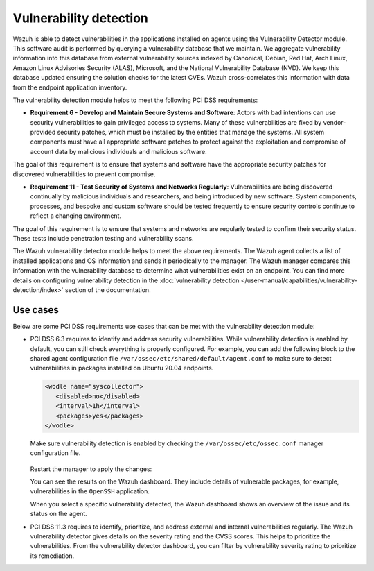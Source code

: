 .. Copyright (C) 2015, Wazuh, Inc.

.. meta::
  :description: Learn more about how to use Wazuh log collection and analysis capabilities to meet the following PCI DSS controls. 
  
Vulnerability detection
=======================

Wazuh is able to detect vulnerabilities in the applications installed on agents using the Vulnerability Detector module. This software audit is performed by querying a vulnerability database that we maintain. We aggregate vulnerability information into this database from external vulnerability sources indexed by Canonical, Debian, Red Hat, Arch Linux, Amazon Linux Advisories Security (ALAS), Microsoft, and the National Vulnerability Database (NVD). We keep this database updated ensuring the solution checks for the latest CVEs. Wazuh cross-correlates this information with data from the endpoint application inventory.

The vulnerability detection module helps to meet the following PCI DSS requirements:

-  **Requirement 6 - Develop and Maintain Secure Systems and Software**: Actors with bad intentions can use security vulnerabilities to gain privileged access to systems. Many of these vulnerabilities are fixed by vendor-provided security patches, which must be installed by the entities that manage the systems. All system components must have all appropriate software patches to protect against the exploitation and compromise of account data by malicious individuals and malicious software. 

The goal of this requirement is to ensure that systems and software have the appropriate security patches for discovered vulnerabilities to prevent compromise.

-  **Requirement 11 - Test Security of Systems and Networks Regularly**: Vulnerabilities are being discovered continually by malicious individuals and researchers, and being introduced by new software. System components, processes, and bespoke and custom software should be tested frequently to ensure security controls continue to reflect a changing environment. 

The goal of this requirement is to ensure that systems and networks are regularly tested to confirm their security status. These tests include penetration testing and vulnerability scans.

The Wazuh vulnerability detector module helps to meet the above requirements. The Wazuh agent collects a list of installed applications and OS information and sends it periodically to the manager. The Wazuh manager compares this information with the vulnerability database to determine what vulnerabilities exist on an endpoint. You can find more details on configuring vulnerability detection in the :doc:`vulnerability detection </user-manual/capabilities/vulnerability-detection/index>` section of the documentation. 


Use cases
---------

Below are some PCI DSS requirements use cases that can be met with the vulnerability detection module:

-  PCI DSS 6.3 requires to identify and address security vulnerabilities. While vulnerability detection is enabled by default, you can still check everything is properly configured. For example, you can add the following block to the shared agent configuration file ``/var/ossec/etc/shared/default/agent.conf`` to make sure to detect vulnerabilities in packages installed on Ubuntu 20.04 endpoints.

   .. code-block:: xml

      <wodle name="syscollector">
         <disabled>no</disabled>
         <interval>1h</interval>
         <packages>yes</packages>
      </wodle>

   Make sure vulnerability detection is enabled by checking the ``/var/ossec/etc/ossec.conf`` manager configuration file. 

      .. code-block:: xml
        :emphasize-lines: 2

        <vulnerability-detection>
          <enabled>yes</enabled>
          <index-status>yes</index-status>
          <feed-update-interval>60m</feed-update-interval>
        </vulnerability-detection>
        
        <indexer>
          <enabled>yes</enabled>
          <hosts>
            <host>https://0.0.0.0:9200</host>
          </hosts>
          <username>admin</username>
          <password>admin</password>
          <ssl>
            <certificate_authorities>
              <ca>/etc/filebeat/certs/root-ca.pem</ca>
            </certificate_authorities>
            <certificate>/etc/filebeat/certs/filebeat.pem</certificate>
            <key>/etc/filebeat/certs/filebeat-key.pem</key>
          </ssl>
        </indexer>

   Restart the manager to apply the changes:

   .. include:: /_templates/common/restart_manager.rst

   You can see the results on the Wazuh dashboard. They include details of vulnerable packages, for example, vulnerabilities in the ``OpenSSH`` application. 

   .. thumbnail:: /images/compliance/pci/results-on-the-wazuh-dashboard.png
      :title: Results on the Wazuh dashboard
      :align: center
      :width: 80%

   When you select a specific vulnerability detected, the Wazuh dashboard shows an overview of the issue and its status on the agent.

   .. thumbnail:: /images/compliance/pci/overview-of-the-issue-detected.png
      :title: Overview of the issue detected
      :align: center
      :width: 80%

-  PCI DSS 11.3 requires to identify, prioritize, and address external and internal vulnerabilities regularly. The Wazuh vulnerability detector  gives details on the severity rating and the CVSS scores. This helps to prioritize the vulnerabilities. From the vulnerability detector dashboard, you can filter by vulnerability severity rating to prioritize its remediation.

   .. thumbnail:: /images/compliance/pci/filter-for-vulnerabilities.png
      :title: Filter for vulnerabilities
      :align: center
      :width: 80%

